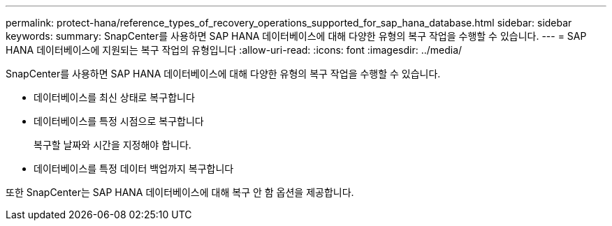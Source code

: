 ---
permalink: protect-hana/reference_types_of_recovery_operations_supported_for_sap_hana_database.html 
sidebar: sidebar 
keywords:  
summary: SnapCenter를 사용하면 SAP HANA 데이터베이스에 대해 다양한 유형의 복구 작업을 수행할 수 있습니다. 
---
= SAP HANA 데이터베이스에 지원되는 복구 작업의 유형입니다
:allow-uri-read: 
:icons: font
:imagesdir: ../media/


[role="lead"]
SnapCenter를 사용하면 SAP HANA 데이터베이스에 대해 다양한 유형의 복구 작업을 수행할 수 있습니다.

* 데이터베이스를 최신 상태로 복구합니다
* 데이터베이스를 특정 시점으로 복구합니다
+
복구할 날짜와 시간을 지정해야 합니다.

* 데이터베이스를 특정 데이터 백업까지 복구합니다


또한 SnapCenter는 SAP HANA 데이터베이스에 대해 복구 안 함 옵션을 제공합니다.
